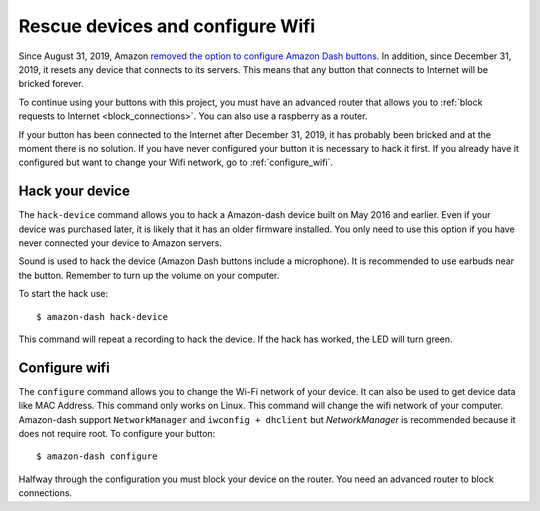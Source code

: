 
Rescue devices and configure Wifi
=================================
Since August 31, 2019, Amazon `removed the option to configure Amazon Dash buttons <https://www.amazon
.com/gp/help/customer/display.html?nodeId=201746440>`_. In addition, since December 31, 2019, it resets
any device that connects to its servers. This means that any button that connects to Internet will
be bricked forever.

To continue using your buttons with this project, you must have an advanced router that allows you to
:ref:`block requests to Internet <block_connections>`. You can also use a raspberry as a router.

If your button has been connected to the Internet after December 31, 2019, it has probably been
bricked and at the moment there is no solution. If you have never configured your button it is
necessary to hack it first. If you already have it configured but want to change your Wifi network,
go to :ref:`configure_wifi`.


.. _hack:

Hack your device
----------------
The ``hack-device`` command allows you to hack a Amazon-dash device built on May 2016 and earlier.
Even if your device was purchased later, it is likely that it has an older firmware installed. You only
need to use this option if you have never connected your device to Amazon servers.

Sound is used to hack the device (Amazon Dash buttons include a microphone). It is recommended to use
earbuds near the button. Remember to turn up the volume on your computer.

To start the hack use::

    $ amazon-dash hack-device

This command will repeat a recording to hack the device. If the hack has worked, the LED will turn green.


.. _configure_wifi:

Configure wifi
--------------
The ``configure`` command allows you to change the Wi-Fi network of your device. It can also be used to
get device data like MAC Address. This command only works on Linux. This command will change the wifi network
of your computer. Amazon-dash support ``NetworkManager`` and ``iwconfig + dhclient`` but *NetworkManager* is
recommended because it does not require root. To configure your button::

    $ amazon-dash configure


Halfway through the configuration you must block your device on the router. You need an advanced
router to block connections.
